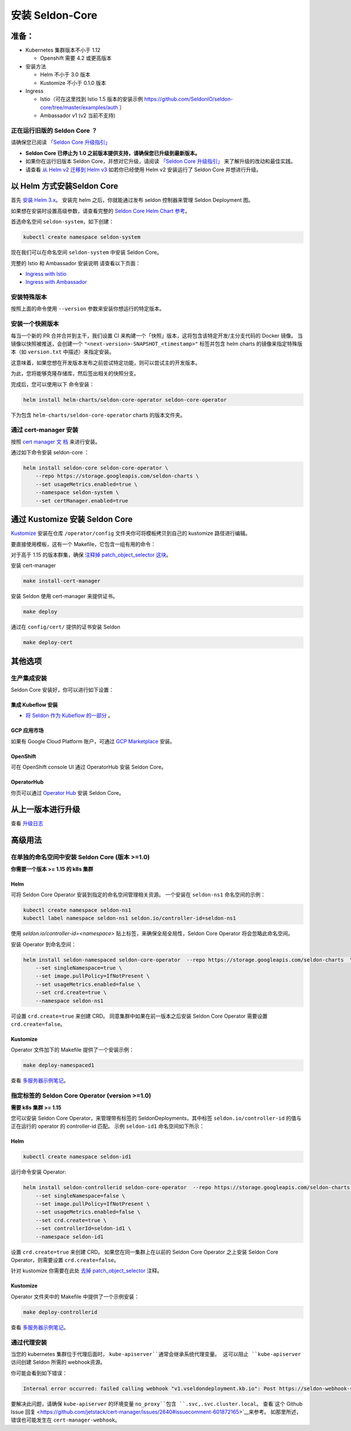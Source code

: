 安装 Seldon-Core
===================

准备：
---------------

-  Kubernetes 集群版本不小于 1.12

   -  Openshift 需要 4.2 或更高版本

-  安装方法

   -  Helm 不小于 3.0 版本
   -  Kustomize 不小于 0.1.0 版本

-  Ingress

   -  Istio（可在这里找到 Istio 1.5 版本的安装示例 
      https://github.com/SeldonIO/seldon-core/tree/master/examples/auth
      ）
   -  Ambassador v1 (v2 当前不支持)

正在运行旧版的 Seldon Core ？
~~~~~~~~~~~~~~~~~~~~~~~~~~~~~~~~~~~~~~

请确保您已阅读 `「Seldon Core 升级指引」 <../reference/upgrading.md>`__

-  **Seldon Core 已停止为 1.0 之前版本提供支持，请确保您已升级到最新版本。**
-  如果你在运行旧版本 Seldon Core，并想对它升级，请阅读 `「Seldon Core 升级指引」 <../reference/upgrading.md>`__ 来了解升级的改动和最佳实践。
-  请查看 `从 Helm v2 迁移到 Helm v3 <https://helm.sh/docs/topics/v2_v3_migration/>`__ 如若你已经使用 Helm v2 安装运行了 Seldon Core 并想进行升级。

以 Helm 方式安装Seldon Core
-----------------------------

首先 `安装 Helm 3.x <https://docs.helm.sh/docs/intro/install/>`__。
安装完 helm 之后，你就能通过发布 seldon 控制器来管理 Seldon Deployment 图。

如果想在安装时设置高级参数，请查看完整的 `Seldon Core Helm Chart 参考 <../reference/helm.html>`__。

首选命名空间 ``seldon-system``，如下创建：

.. code:: bash

    kubectl create namespace seldon-system

现在我们可以在命名空间 ``seldon-system`` 中安装 Seldon Core。

.. tabbed:: Istio

    .. code:: bash

        helm install seldon-core seldon-core-operator \
            --repo https://storage.googleapis.com/seldon-charts \
            --set usageMetrics.enabled=true \
            --set istio.enabled=true \
            --namespace seldon-system

.. tabbed:: Ambassador

    .. code:: bash

        helm install seldon-core seldon-core-operator \
            --repo https://storage.googleapis.com/seldon-charts \
            --set usageMetrics.enabled=true \
            --set ambassador.enabled=true \
            --namespace seldon-system


完整的 Istio 和 Ambassador 安装说明
请查看以下页面：

* `Ingress with Istio <../ingress/istio.md>`__ 
* `Ingress with Ambassador <../ingress/ambassador.md>`__

安装特殊版本
~~~~~~~~~~~~~~~~~~~~~~~~~~

按照上面的命令使用 ``--version`` 参数来安装你想运行的特定版本。

安装一个快照版本
~~~~~~~~~~~~~~~~~~~~~~~~~~

每当一个新的 PR 合并合并到主干，我们设置 CI 来构建一个「快照」版本，这将包含该特定开发/主分支代码的 Docker 镜像。
当镜像以快照被推送，会创建一个 ``"<next-version>-SNAPSHOT_<timestamp>"`` 标签并包含 helm charts 的镜像来指定特殊版本（如 ``version.txt`` 中描述）来指定安装。

这意味着，如果您想在开发版本发布之前尝试特定功能，则可以尝试主的开发版本。

为此，您将能够克隆存储库，然后签出相关的快照分支。

完成后，您可以使用以下
命令安装：

.. code:: bash

    helm install helm-charts/seldon-core-operator seldon-core-operator

下为包含 ``helm-charts/seldon-core-operator`` charts 的版本文件夹。

通过 cert-manager 安装
~~~~~~~~~~~~~~~~~~~~~~~~~

按照 `cert manager 文
档 <https://cert-manager.io/docs/installation/kubernetes/>`__ 来进行安装。

通过如下命令安装 seldon-core ：

.. code:: bash

    helm install seldon-core seldon-core-operator \
        --repo https://storage.googleapis.com/seldon-charts \
        --set usageMetrics.enabled=true \
        --namespace seldon-system \
        --set certManager.enabled=true

通过 Kustomize 安装 Seldon Core
-------------------------------

`Kustomize <https://github.com/kubernetes-sigs/kustomize>`__ 安装在仓库 ``/operator/config`` 文件夹你可将模板拷贝到自己的 kustomize 路径进行编辑。

要直接使用模板，这有一个 Makefile，它包含一组有用的命令：

对于高于 1.15 的版本群集，确保
`注释掉 patch\_object\_selector
这块 <https://github.com/SeldonIO/seldon-core/blob/master/operator/config/webhook/kustomization.yaml#L8>`__。

安装 cert-manager

.. code:: bash

    make install-cert-manager

安装 Seldon 使用 cert-manager 来提供证书。

.. code:: bash

    make deploy

通过在 ``config/cert/`` 提供的证书安装 Seldon

.. code:: bash

    make deploy-cert

其他选项
-------------

生产集成安装
~~~~~~~~~~~~~~~~~~~~~~~~~~~~~~~

Seldon Core 安装好，你可以进行如下设置：

集成 Kubeflow 安装 
^^^^^^^^^^^^^^^^^^^^^

-  `将 Seldon 作为 Kubeflow 的一部分 <https://www.kubeflow.org/docs/guides/components/seldon/#seldon-serving>`__ 。

GCP 应用市场
^^^^^^^^^^^^^^^

如果有 Google Cloud Platform 账户，可通过 `GCP
Marketplace <https://console.cloud.google.com/marketplace/details/seldon-portal/seldon-core>`__ 安装。

OpenShift
^^^^^^^^^

可在 OpenShift console UI 通过 OperatorHub 安装 Seldon Core。

OperatorHub
^^^^^^^^^^^

你页可以通过 `Operator Hub <https://operatorhub.io/operator/seldon-operator>`__ 安装 Seldon Core。

从上一版本进行升级
--------------------------------

查看 `升级日志 <../reference/upgrading.md>`__

高级用法
--------------

在单独的命名空间中安装 Seldon Core (版本 >=1.0)
~~~~~~~~~~~~~~~~~~~~~~~~~~~~~~~~~~~~~~~~~~~~~~~~~~~~~~~~~

**你需要一个版本 >= 1.15 的 k8s 集群**

Helm
^^^^

可将 Seldon Core Operator 安装到指定的命名空间管理相关资源。
一个安装在 ``seldon-ns1`` 命名空间的示例：

.. code:: bash

    kubectl create namespace seldon-ns1
    kubectl label namespace seldon-ns1 seldon.io/controller-id=seldon-ns1

使用 `seldon.io/controller-id=<namespace>` 贴上标签，来确保全局全局性，Seldon Core Operator 将会忽略此命名空间。

安装 Operator 到命名空间：

.. code:: bash

    helm install seldon-namespaced seldon-core-operator  --repo https://storage.googleapis.com/seldon-charts  \
        --set singleNamespace=true \
        --set image.pullPolicy=IfNotPresent \
        --set usageMetrics.enabled=false \
        --set crd.create=true \
        --namespace seldon-ns1

可设置 ``crd.create=true`` 来创建 CRD。
同意集群中如果在前一版本之后安装 Seldon Core Operator 需要设置 ``crd.create=false``。

Kustomize
^^^^^^^^^

Operator 文件加下的 Makefile 提供了一个安装示例：

.. code:: bash

    make deploy-namespaced1

查看 `多服务器示例笔记 <../examples/multiple_operators.html>`__。

指定标签的 Seldon Core Operator (version >=1.0)
~~~~~~~~~~~~~~~~~~~~~~~~~~~~~~~~~~~~~~~~~~~~~~~~~~

**需要 k8s 集群 >= 1.15**

您可以安装 Seldon Core Operator，来管理带有标签的 SeldonDeployments，其中标签 ``seldon.io/controller-id`` 的值与正在运行的 operator 的 controller-id 匹配。
示例 ``seldon-id1`` 命名空间如下所示：

Helm
^^^^

.. code:: bash

    kubectl create namespace seldon-id1

运行命令安装 Operator:

.. code:: bash

    helm install seldon-controllerid seldon-core-operator  --repo https://storage.googleapis.com/seldon-charts  \
        --set singleNamespace=false \
        --set image.pullPolicy=IfNotPresent \
        --set usageMetrics.enabled=false \
        --set crd.create=true \
        --set controllerId=seldon-id1 \
        --namespace seldon-id1

设置 ``crd.create=true`` 来创建 CRD。
如果您在同一集群上在以前的 Seldon Core Operator 之上安装 Seldon Core Operator，则需要设置 ``crd.create=false``。

针对 kustomize 你需要在此处 `去掉 patch\_object\_selector
<https://github.com/SeldonIO/seldon-core/blob/master/operator/config/webhook/kustomization.yaml>`__ 注释。

Kustomize
^^^^^^^^^

Operator 文件夹中的 Makefile 中提供了一个示例安装：

.. code:: bash

    make deploy-controllerid

查看 `多服务器示例笔记 <../examples/multiple_operators.html>`__。

通过代理安装
~~~~~~~~~~~~~~~~~~~~~~

当您的 kubernetes 集群位于代理后面时， ``kube-apiserver``通常会继承系统代理变量。
这可以阻止 ``kube-apiserver`` 访问创建 Seldon 所需的 webhook资源。

你可能会看到如下错误：

.. code:: bash

    Internal error occurred: failed calling webhook "v1.vseldondeployment.kb.io": Post https://seldon-webhook-service.seldon-system.svc:443/validate-machinelearning-seldon-io-v1-seldondeployment?timeout=30s: Service Unavailable

要解决此问题，请确保 ``kube-apiserver`` 的环境变量 ``no_proxy``包含 ``.svc,.svc.cluster.local``。
查看`这个 Github Issue 回复 <https://github.com/jetstack/cert-manager/issues/2640#issuecomment-601872165>`__来参考。
如那里所述，错误也可能发生在 ``cert-manager-webhook``。
